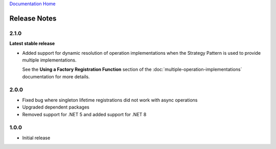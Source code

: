 `Documentation Home <https://docs.knightmovesolutions.com>`_

=============
Release Notes
=============

2.1.0
-----

**Latest stable release**

- Added support for dynamic resolution of operation implementations when the Strategy Pattern is used to provide multiple implementations.

  See the **Using a Factory Registration Function** section of the :doc:`multiple-operation-implementations` documentation for more details.

2.0.0
-----

- Fixed bug where singleton lifetime registrations did not work with async operations
- Upgraded dependent packages
- Removed support for .NET 5 and added support for .NET 8

1.0.0
-----

- Initial release 
